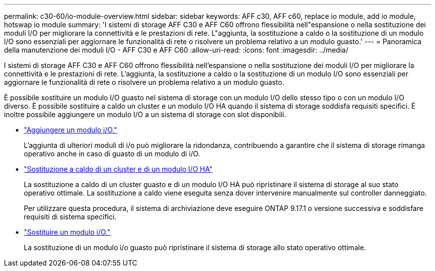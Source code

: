 ---
permalink: c30-60/io-module-overview.html 
sidebar: sidebar 
keywords: AFF c30, AFF c60, replace io module, add io module, hotswap io module 
summary: 'I sistemi di storage AFF C30 e AFF C60 offrono flessibilità nell"espansione o nella sostituzione dei moduli I/O per migliorare la connettività e le prestazioni di rete. L"aggiunta, la sostituzione a caldo o la sostituzione di un modulo I/O sono essenziali per aggiornare le funzionalità di rete o risolvere un problema relativo a un modulo guasto.' 
---
= Panoramica della manutenzione dei moduli I/O - AFF C30 e AFF C60
:allow-uri-read: 
:icons: font
:imagesdir: ../media/


[role="lead"]
I sistemi di storage AFF C30 e AFF C60 offrono flessibilità nell'espansione o nella sostituzione dei moduli I/O per migliorare la connettività e le prestazioni di rete. L'aggiunta, la sostituzione a caldo o la sostituzione di un modulo I/O sono essenziali per aggiornare le funzionalità di rete o risolvere un problema relativo a un modulo guasto.

È possibile sostituire un modulo I/O guasto nel sistema di storage con un modulo I/O dello stesso tipo o con un modulo I/O diverso. È possibile sostituire a caldo un cluster e un modulo I/O HA quando il sistema di storage soddisfa requisiti specifici. È inoltre possibile aggiungere un modulo I/O a un sistema di storage con slot disponibili.

* link:io-module-add.html["Aggiungere un modulo i/O."]
+
L'aggiunta di ulteriori moduli di i/o può migliorare la ridondanza, contribuendo a garantire che il sistema di storage rimanga operativo anche in caso di guasto di un modulo di i/O.

* link:io-module-hotswap-ha-slot4.html["Sostituzione a caldo di un cluster e di un modulo I/O HA"]
+
La sostituzione a caldo di un cluster guasto e di un modulo I/O HA può ripristinare il sistema di storage al suo stato operativo ottimale. La sostituzione a caldo viene eseguita senza dover intervenire manualmente sul controller danneggiato.

+
Per utilizzare questa procedura, il sistema di archiviazione deve eseguire ONTAP 9.17.1 o versione successiva e soddisfare requisiti di sistema specifici.

* link:io-module-replace.html["Sostituire un modulo i/O."]
+
La sostituzione di un modulo i/o guasto può ripristinare il sistema di storage allo stato operativo ottimale.



